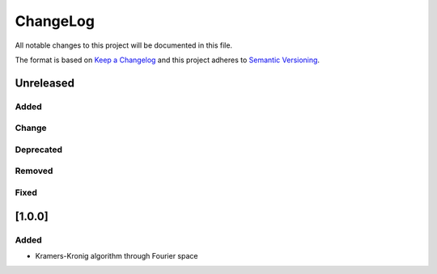 ChangeLog
=========

All notable changes to this project will be documented in this file.

The format is based on `Keep a Changelog`_ and this project adheres to
`Semantic Versioning`_.

.. _Keep a Changelog: https://keepachangelog.com/
.. _Semantic Versioning: https://semver.org/

Unreleased
----------

Added
^^^^^

Change
^^^^^^

Deprecated
^^^^^^^^^^

Removed
^^^^^^^

Fixed
^^^^^

[1.0.0]
-------

Added
^^^^^

* Kramers-Kronig algorithm through Fourier space
